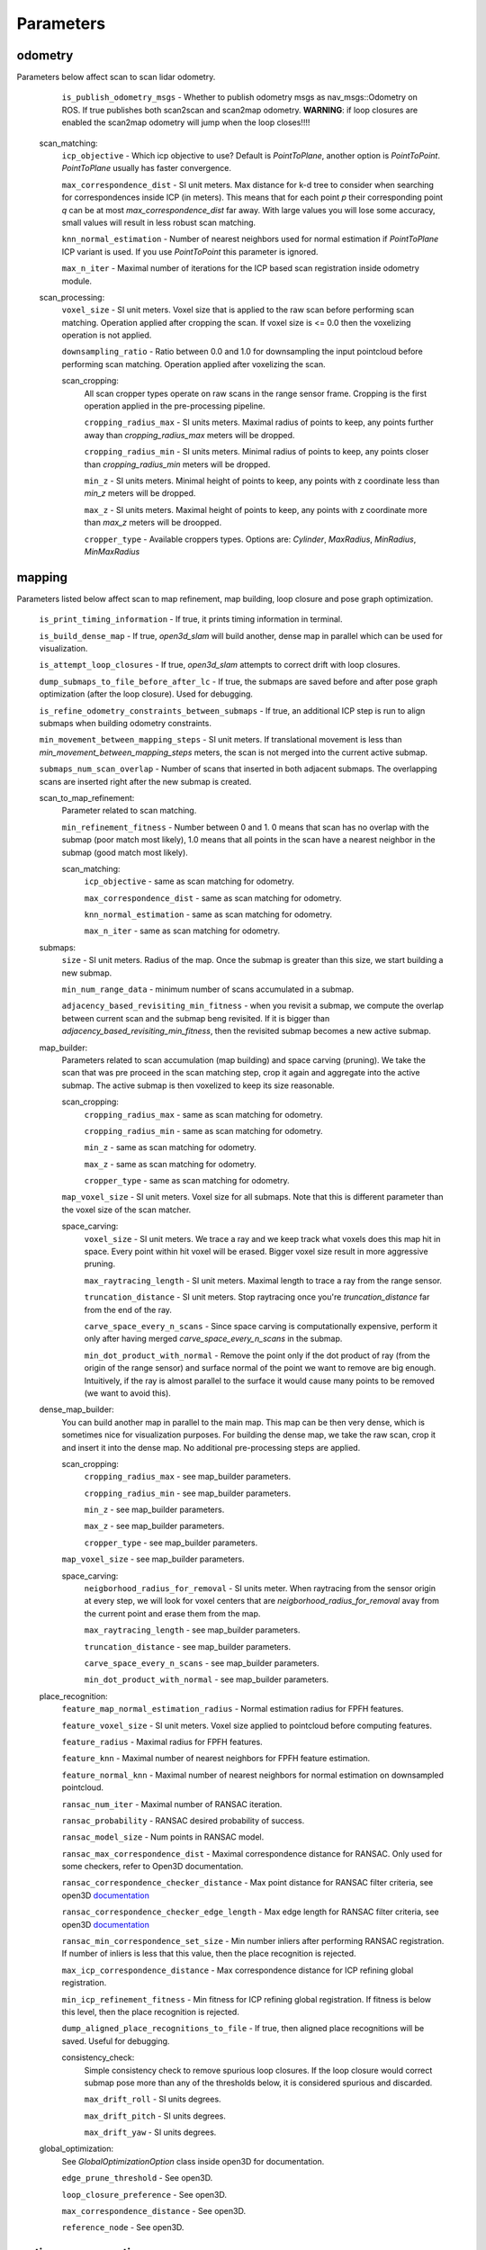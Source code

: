 Parameters
==========

odometry
--------
Parameters below affect scan to scan lidar odometry.

    ``is_publish_odometry_msgs`` - Whether to publish odometry msgs as nav_msgs::Odometry on ROS. If true publishes both scan2scan and
    scan2map odometry. **WARNING**: if loop closures are enabled the scan2map odometry will jump when the loop closes!!!!

  scan_matching:
    ``icp_objective`` - Which icp objective to use? Default is *PointToPlane*, another option is *PointToPoint*.
    *PointToPlane* usually has faster convergence.
    
    ``max_correspondence_dist`` - SI unit meters. Max distance for k-d tree to consider when searching for correspondences inside ICP (in meters). This means
    that for each point *p* their corresponding point *q* can be at most *max_correspondence_dist* far away. With large values you will lose
    some accuracy, small values will result in less robust scan matching.
    
    ``knn_normal_estimation`` - Number of nearest neighbors used for normal estimation if *PointToPlane* ICP variant is used. If you use
    *PointToPoint* this parameter is ignored.
    
    ``max_n_iter`` - Maximal number of iterations for the ICP based scan registration inside odometry module.
  
  scan_processing:
    ``voxel_size`` - SI unit meters. Voxel size that is applied to the raw scan before performing scan matching. Operation applied
    after cropping the scan. If voxel size is <= 0.0 then the voxelizing operation is not applied.
      
    ``downsampling_ratio`` - Ratio between 0.0 and 1.0 for downsampling the input pointcloud before performing scan matching. Operation applied
    after voxelizing the scan.
    
    scan_cropping:
      All scan  cropper types operate on raw scans in the range sensor frame. Cropping is the first operation applied in the pre-processing
      pipeline.
      
      ``cropping_radius_max`` - SI units meters. Maximal radius of points to keep, any points further away than *cropping_radius_max* meters will
      be dropped.
      
      ``cropping_radius_min`` - SI units meters. Minimal radius of points to keep, any points closer than *cropping_radius_min* meters will
      be dropped.
      
      ``min_z`` - SI units meters. Minimal height of points to keep, any points with z coordinate less than *min_z* meters will be dropped.
      
      ``max_z`` - SI units meters. Maximal height of points to keep, any points with z coordinate more than *max_z* meters will be droopped.
      
      ``cropper_type`` - Available croppers types. Options are: *Cylinder*, *MaxRadius*, *MinRadius*, *MinMaxRadius*
  
mapping
-------
Parameters listed below affect scan to map refinement, map building, loop closure and pose graph optimization.

  ``is_print_timing_information`` - If true, it prints timing information in terminal.
  
  ``is_build_dense_map`` - If true, *open3d_slam* will build another, dense map in parallel which can be used for visualization.
  
  ``is_attempt_loop_closures`` - If true, *open3d_slam* attempts to correct drift with loop closures.
  
  ``dump_submaps_to_file_before_after_lc`` - If true, the submaps are saved before and after pose graph optimization (after the loop closure).
  Used for debugging.
  
  ``is_refine_odometry_constraints_between_submaps`` - If true, an additional ICP step is run to align submaps 
  when building odometry constraints.
  
  ``min_movement_between_mapping_steps`` - SI unit meters. If translational movement is less than *min_movement_between_mapping_steps* meters, the 
  scan is not merged into the current active submap. 
  
  ``submaps_num_scan_overlap`` - Number of scans that inserted in both adjacent submaps. The overlapping scans are 
  inserted right after the new submap is created.
	
  scan_to_map_refinement:
    Parameter related to scan matching.
    
    ``min_refinement_fitness`` - Number between 0 and 1. 0 means that scan has no overlap with the submap (poor match most likely), 1.0 means
    that all points in the scan have a nearest neighbor in the submap (good match most likely).
    
    scan_matching:
      ``icp_objective`` - same as scan matching for odometry.
      
      ``max_correspondence_dist`` - same as scan matching for odometry.
      
      ``knn_normal_estimation`` - same as scan matching for odometry.
      
      ``max_n_iter`` - same as scan matching for odometry.
      
  submaps:
    ``size`` - SI unit meters. Radius of the map. Once the submap is greater than this size,
    we start building a new submap.
    
    ``min_num_range_data`` - minimum number of scans accumulated in a submap.
    
    ``adjacency_based_revisiting_min_fitness`` - when you revisit a submap, we compute the overlap between
    current scan and the submap beng revisited. If it is bigger  than *adjacency_based_revisiting_min_fitness*, then
    the revisited submap becomes a new active submap.

  map_builder:
    Parameters related to scan accumulation (map building) and space carving (pruning). We take the scan
    that was pre proceed in the scan matching step, crop it again and aggregate into the active submap.
    The active submap is then voxelized to keep its size reasonable.
    
    scan_cropping:
      ``cropping_radius_max`` - same as scan matching for odometry.
      
      ``cropping_radius_min`` - same as scan matching for odometry.
      
      ``min_z`` - same as scan matching for odometry.
      
      ``max_z`` - same as scan matching for odometry.
      
      ``cropper_type`` - same as scan matching for odometry.
      
    ``map_voxel_size`` - SI unit meters. Voxel size for all submaps. Note that this is different
    parameter than the voxel size of the scan matcher.
    
    space_carving:
      ``voxel_size`` - SI unit meters. We trace a ray and we keep track what voxels does this map
      hit in space. Every point within hit voxel will be erased. Bigger voxel size result in more aggressive
      pruning.
      
      ``max_raytracing_length`` - SI unit meters. Maximal length to trace a ray from the range sensor.
      
      ``truncation_distance`` - SI unit meters. Stop raytracing once you're *truncation_distance* far from the
      end of the ray.
      
      ``carve_space_every_n_scans`` - Since space carving is computationally expensive, perform it only
      after having merged *carve_space_every_n_scans* in the submap.
      
      ``min_dot_product_with_normal`` - Remove the point only if the dot product of ray (from the origin
      of the range sensor) and surface normal of the point we want to remove are big enough. Intuitively,
      if the ray is almost parallel to the surface it would cause many points to be removed (we want to avoid this).
      
  dense_map_builder:
    You can build another map in parallel to the main map. This map can be then very dense, which is sometimes
    nice for visualization purposes. For building the dense map, we take the raw scan, crop it and insert it into
    the dense map. No additional pre-processing steps are applied. 
    
    scan_cropping:
      ``cropping_radius_max`` - see map_builder parameters.
      
      ``cropping_radius_min`` - see map_builder parameters.
      
      ``min_z`` - see map_builder parameters.
      
      ``max_z`` - see map_builder parameters.
      
      ``cropper_type`` - see map_builder parameters.
      
    ``map_voxel_size`` - see map_builder parameters.
    
    space_carving:
      ``neigborhood_radius_for_removal`` - SI units meter. When raytracing from the sensor origin at every step, we will look
      for voxel centers that are *neigborhood_radius_for_removal* avay from the current point and erase them from
      the map.
      
      ``max_raytracing_length`` - see map_builder parameters.
      
      ``truncation_distance`` - see map_builder parameters.
      
      ``carve_space_every_n_scans`` - see map_builder parameters.
      
      ``min_dot_product_with_normal`` - see map_builder parameters.

  place_recognition:
    ``feature_map_normal_estimation_radius`` - Normal estimation radius for FPFH features.
    
    ``feature_voxel_size`` - SI unit meters. Voxel size applied to pointcloud before computing features.
    
    ``feature_radius`` - Maximal radius for FPFH features.
    
    ``feature_knn`` - Maximal number of nearest neighbors for FPFH feature estimation.
    
    ``feature_normal_knn`` - Maximal number of nearest neighbors for normal estimation on downsampled pointcloud.
    
    ``ransac_num_iter`` - Maximal number of RANSAC iteration.
    
    ``ransac_probability`` - RANSAC desired probability of success.
    
    ``ransac_model_size`` - Num points in RANSAC model.
    
    ``ransac_max_correspondence_dist`` - Maximal correspondence distance for RANSAC. Only used for
    some checkers, refer to Open3D documentation.
    
    ``ransac_correspondence_checker_distance`` - Max point distance for RANSAC filter criteria, see 
    open3D `documentation <http://www.open3d.org/docs/release/tutorial/pipelines/global_registration.html>`_ 
    
    ``ransac_correspondence_checker_edge_length`` - Max edge length for RANSAC filter criteria, see 
    open3D `documentation <http://www.open3d.org/docs/release/tutorial/pipelines/global_registration.html>`_ 
    
    ``ransac_min_correspondence_set_size`` - Min number inliers after performing RANSAC registration. If number of
    inliers is less that this value, then the place recognition is rejected.
    
    ``max_icp_correspondence_distance`` - Max correspondence distance for ICP refining global registration.
    
    ``min_icp_refinement_fitness`` - Min fitness for ICP refining global registration. If fitness is below this level,
    then the place recognition is rejected.
    
    ``dump_aligned_place_recognitions_to_file``  - If true, then aligned place recognitions will be saved. Useful for
    debugging.
    
    consistency_check:
      Simple consistency check to remove spurious loop closures. If the loop closure would correct
      submap pose more than any of the thresholds below, it is considered spurious and discarded.
      
      ``max_drift_roll`` - SI units degrees.
      
      ``max_drift_pitch`` - SI units degrees.
       
      ``max_drift_yaw`` - SI units degrees.

  global_optimization:
    See *GlobalOptimizationOption* class inside open3D for documentation.
    
    ``edge_prune_threshold`` - See open3D.
    
    ``loop_closure_preference`` - See open3D.
    
    ``max_correspondence_distance`` - See open3D.
    
    ``reference_node`` - See open3D.

  
motion_compensation
-------------------

  Motion compensation is based on the constant velocity model. The parameters are specific for lidar that you use,
  so do not use this unless you are absolutely sure of your Lidar's characteristics.

    ``is_undistort_scan`` - If true, motion compensation is enabled.
      
    ``is_spinning_clockwise`` - Set to true if your lidar is spinning clockwise, otherwise *open3d_slam* assumes that
    it spins counter-clockwise. 
    
    ``scan_duration`` - SI unit seconds. Duration of single Lidar scan. 
    
    ``num_poses_vel_estimation`` - Motion compensation estimates velocities by donig finite differencing between poses
    you can use multiple poses for estimation to decrease noise, however this introduces delay into your velocity
    estimation. The higher this number the more filtering you are applying.
    
    

visualization
-------------

    ``assembled_map_voxel_size`` - SI unit meters. All submaps are assembled into one big map which is then
    displayed in Rviz. This can be a lot of points for large mps which causes Rviz to crash sometimes. With this
    parameter you can effectively reduce the number of points.
    
    ``submaps_voxel_size`` - SI unit meters. Same as *assembled_map_voxel_size* just in this case the submaps 
    visualization is affected.
    
    ``visualize_every_n_msec`` - After this number of milliseconds has passed the visualization will be performed.
    This tries to keep the computation at a reasonable level.
    
  
saving_parameters
-----------------
  All maps are saved in *mapSavingFolderPath_* which is set by the user.

    ``save_at_mission_end`` - If true, enable saving maps at the end of the mission. More precisely,
    when the class *SlamWrapper* goes out of scope.
    
    ``save_map`` - If true, saves the assembled full map.
    
    ``save_submaps`` - If true saves all the submaps as well.
      

  

    